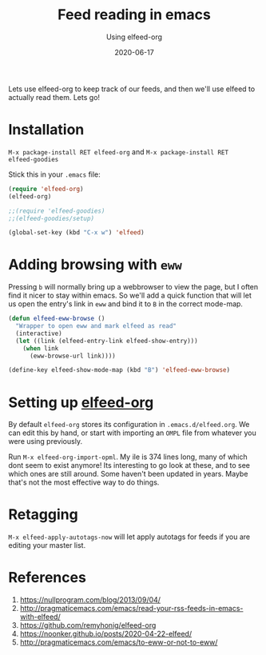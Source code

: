 #+title: Feed reading in emacs
#+subtitle: Using elfeed-org
#+tags[]: howto, emacs
#+date: 2020-06-17
#+draft: true

Lets use elfeed-org to keep track of our feeds, and then we'll use
elfeed to actually read them.  Lets go!

* Installation

=M-x package-install RET elfeed-org= and =M-x package-install RET
elfeed-goodies=

Stick this in your =.emacs= file:

#+begin_src emacs-lisp
(require 'elfeed-org)
(elfeed-org)

;;(require 'elfeed-goodies)
;;(elfeed-goodies/setup)

(global-set-key (kbd "C-x w") 'elfeed)

#+end_src

#+RESULTS:
: elfeed
* Adding browsing with =eww=

Pressing =b= will normally bring up a webbrowser to view the page, but I
often find it nicer to stay within emacs.  So we'll add a quick
function that will let us open the entry's link in =eww= and bind it to
=B= in the correct mode-map.

#+begin_src emacs-lisp
(defun elfeed-eww-browse ()
  "Wrapper to open eww and mark elfeed as read"
  (interactive)
  (let ((link (elfeed-entry-link elfeed-show-entry)))
    (when link
      (eww-browse-url link))))

(define-key elfeed-show-mode-map (kbd "B") 'elfeed-eww-browse)
#+end_src
* Setting up [[https://github.com/remyhonig/elfeed-org][elfeed-org]]

By default =elfeed-org= stores its configuration in =.emacs.d/elfeed.org=.
We can edit this by hand, or start with importing an =OMPL= file from
whatever you were using previously.

Run =M-x elfeed-org-import-opml=.  My ile is 374 lines long, many of
which dont seem to exist anymore!  Its interesting to go look at
these, and to see which ones are still around.  Some haven't been
updated in years. Maybe that's not the most effective way to do
things.

* Retagging

=M-x elfeed-apply-autotags-now= will let apply autotags for feeds if you
are editing your master list.

* References
1. https://nullprogram.com/blog/2013/09/04/
2. http://pragmaticemacs.com/emacs/read-your-rss-feeds-in-emacs-with-elfeed/
3. https://github.com/remyhonig/elfeed-org
4. https://noonker.github.io/posts/2020-04-22-elfeed/
5. http://pragmaticemacs.com/emacs/to-eww-or-not-to-eww/
